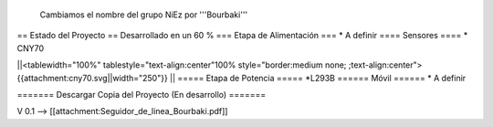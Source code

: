  Cambiamos el nombre del grupo NiEz por '''Bourbaki''' 

== Estado del Proyecto  ==
Desarrollado en un 60 % 
=== Etapa de Alimentación ===
* A definir
==== Sensores ====
* CNY70

||<tablewidth="100%" tablestyle="text-align:center"100%  style="border:medium none; ;text-align:center"> {{attachment:cny70.svg||width="250"}} ||
===== Etapa de Potencia =====
*L293B
====== Móvil ======
* A definir

======= Descargar Copia del Proyecto (En desarrollo) =======
 
V 0.1 --> [[attachment:Seguidor_de_linea_Bourbaki.pdf]]
